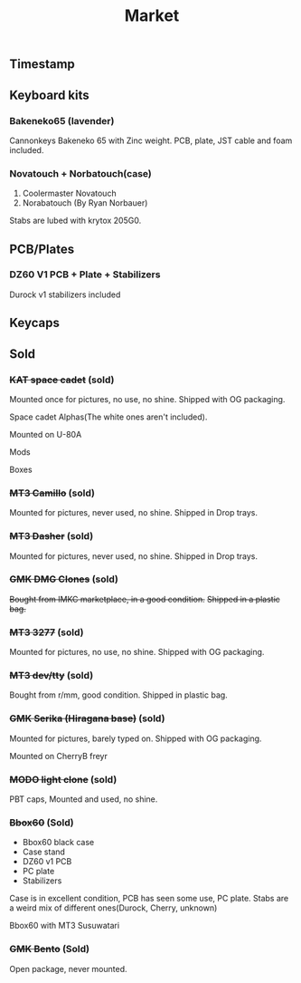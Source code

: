 #+TITLE: Market
#+AUTHOR: mrprofessor
#+EXPORT_FILE_NAME: index.html

#+HTML_HEAD: <link rel="stylesheet" type="text/css" href="https://emacs.rudra.dev/style.css" />

#+HTML_HEAD: <meta property="og:title" content="prof's sale" />
#+HTML_HEAD: <meta name="twitter:title" content="prof's sale" />
#+HTML_HEAD: <meta name="twitter:card" content="summary_large_image">
#+HTML_HEAD: <meta property="og:card" content="https://market.mrprofessor.dev/images/round02/timestamp.jpg" />
#+HTML_HEAD: <meta property="og:image" content="https://market.mrprofessor.dev/images/round02/timestamp.jpg" />
#+HTML_HEAD: <meta name="twitter:image" content="https://market.mrprofessor.dev/images/round02/timestamp.jpg" />
#+HTML_HEAD: <meta name="twitter:image:src" content="https://market.mrprofessor.dev/images/round02/timestamp.jpg" />

#+OPTIONS: toc:3 author:nil date:nil html-postamble:nil html-style:nil num:nil title:nil


** Table of contents                                      :TOC_3_gh:noexport:
:PROPERTIES:
:CUSTOM_ID: table-of-contents
:END:
  - [[#timestamp][Timestamp]]
  - [[#keyboard-kits][Keyboard kits]]
    - [[#bakeneko65-lavender][Bakeneko65 (lavender)]]
    - [[#novatouch--norbatouchcase][Novatouch + Norbatouch(case)]]
  - [[#pcbplates][PCB/Plates]]
    - [[#dz60-v1-pcb--plate--stabilizers][DZ60 V1 PCB + Plate + Stabilizers]]
  - [[#keycaps][Keycaps]]
  - [[#sold][Sold]]
    - [[#kat-space-cadet-sold][+KAT space cadet+ (sold)]]
    - [[#mt3-camillo-sold][+MT3 Camillo+ (sold)]]
    - [[#mt3-dasher-sold][+MT3 Dasher+ (sold)]]
    - [[#gmk-dmg-clones-sold][+GMK DMG Clones+ (sold)]]
    - [[#mt3-3277-sold][+MT3 3277+ (sold)]]
    - [[#mt3-devtty-sold][+MT3 dev/tty+ (sold)]]
    - [[#gmk-serika-hiragana-base-sold][+GMK Serika (Hiragana base)+ (sold)]]
    - [[#modo-light-clone-sold][+MODO light clone+ (sold)]]
    - [[#bbox60-sold][+Bbox60+ (Sold)]]
    - [[#gmk-bento-sold][+GMK Bento+ (Sold)]]

** Timestamp
:PROPERTIES:
:CUSTOM_ID: timestamp
:END:

[[file:images/round02/timestamp.jpg]]

** Keyboard kits
:PROPERTIES:
:CUSTOM_ID: keyboard-kits
:END:

*** Bakeneko65 (lavender)
:PROPERTIES:
:CUSTOM_ID: bakeneko65-lavender
:END:

Cannonkeys Bakeneko 65 with Zinc weight. PCB, plate, JST cable and foam
included.

[[file:images/round03/bakeneko_65_01.jpg]]


[[file:images/round03/bakeneko_65_02.jpg]]


*** Novatouch + Norbatouch(case)
:PROPERTIES:
:CUSTOM_ID: coolermaster-novatouch-norbauer-norbatouch-case
:END:

1. Coolermaster Novatouch
2. Norabatouch (By Ryan Norbauer)

Stabs are lubed with krytox 205G0.

[[file:images/round03/coolermaster_novatouch_tkl_02.jpg]]

[[file:images/round03/coolermaster_novatouch_tkl_01.jpg]]

[[file:images/round03/coolermaster_novatouch_tkl_03.jpg]]

[[file:images/round02/norbatouch_01.jpg]]


** PCB/Plates
:PROPERTIES:
:CUSTOM_ID: pcb-plates
:END:


*** DZ60 V1 PCB + Plate + Stabilizers
:PROPERTIES:
:CUSTOM_ID: dz60-v1-pcb-1
:END:

Durock v1 stabilizers included

[[file:images/round01/tofu_03.jpg]]

** Keycaps
:PROPERTIES:
:CUSTOM_ID: keycaps
:END:

** Sold
:PROPERTIES:
:CUSTOM_ID: sold
:END:

*** +KAT space cadet+ (sold)
:PROPERTIES:
:CUSTOM_ID: kat-space-cadet
:END:

Mounted once for pictures, no use, no shine.
Shipped with OG packaging.

Space cadet Alphas(The white ones aren't included).

Mounted on U-80A
[[file:images/round01/u80a_kat_space_cadet.jpg]]


[[file:images/round01/kat_space_cadet_1.jpg]]

Mods
[[file:images/round01/kat_space_cadet_2.jpg]]

Boxes
[[file:images/round01/kat_space_cadet_3.jpg]]


*** +MT3 Camillo+ (sold)
:PROPERTIES:
:CUSTOM_ID: mt3-camillo
:END:

Mounted for pictures, never used, no shine.
Shipped in Drop trays.

[[file:images/round01/mt3_camillo.jpg]]

[[file:images/round01/mt3_camillo-2.jpg]]

[[file:images/round01/mt3_camillo-3.jpg]]


*** +MT3 Dasher+ (sold)
:PROPERTIES:
:CUSTOM_ID: mt3-dasher
:END:

Mounted for pictures, never used, no shine.
Shipped in Drop trays.

[[file:images/round01/mt3_dasher.jpg]]


*** +GMK DMG Clones+ (sold)
:PROPERTIES:
:CUSTOM_ID: gmk-dmg-clones
:END:

+Bought from IMKC marketplace, in a good condition.+
+Shipped in a plastic bag.+

[[file:images/round01/gmk_dmg_clone.jpg]]

*** +MT3 3277+ (sold)
:PROPERTIES:
:CUSTOM_ID: mt3-3277
:END:

Mounted for pictures, no use, no shine.
Shipped with OG packaging.

[[file:images/round01/mt3_3277.jpg]]

[[file:images/round01/mt3_3277-4.jpg]]

[[file:images/round01/mt3_3277-2.jpg]]

[[file:images/round01/mt3_3277-3.jpg]]

*** +MT3 dev/tty+ (sold)
:PROPERTIES:
:CUSTOM_ID: mt3-dev-tty
:END:

Bought from r/mm, good condition.
Shipped in plastic bag.

[[file:images/round01/mt3_dev_tty_norbatouch.jpg]]

[[file:images/round01/mt3_dev_tty.jpg]]

*** +GMK Serika (Hiragana base)+ (sold)
:PROPERTIES:
:CUSTOM_ID: gmk-serika-hiragana-base
:END:

Mounted for pictures, barely typed on. Shipped with OG packaging.

Mounted on CherryB freyr

[[file:images/round02/freyr_gmk_serika_03.jpg]]

[[file:images/round02/freyr_gmk_serika_02.jpg]]


*** +MODO light clone+ (sold)
:PROPERTIES:
:CUSTOM_ID: modo-light-clone
:END:

PBT caps, Mounted and used, no shine.

[[file:images/round02/modo_clone.jpg]]


*** +Bbox60+ (Sold)
:PROPERTIES:
:CUSTOM_ID: bbox60
:END:

- Bbox60 black case
- Case stand
- DZ60 v1 PCB
- PC plate
- Stabilizers

Case is in excellent condition, PCB has seen some use, PC plate.
Stabs are a weird mix of different ones(Durock, Cherry, unknown)

Bbox60 with MT3 Susuwatari
[[file:images/round01/bbox_mt3_susuwatari.jpg]]

[[file:images/round01/bbox60.jpg]]


*** +GMK Bento+ (Sold)
:PROPERTIES:
:CUSTOM_ID: gmk-bento
:END:

Open package, never mounted.

[[file:images/round02/gmk_bento_2.jpg]]
